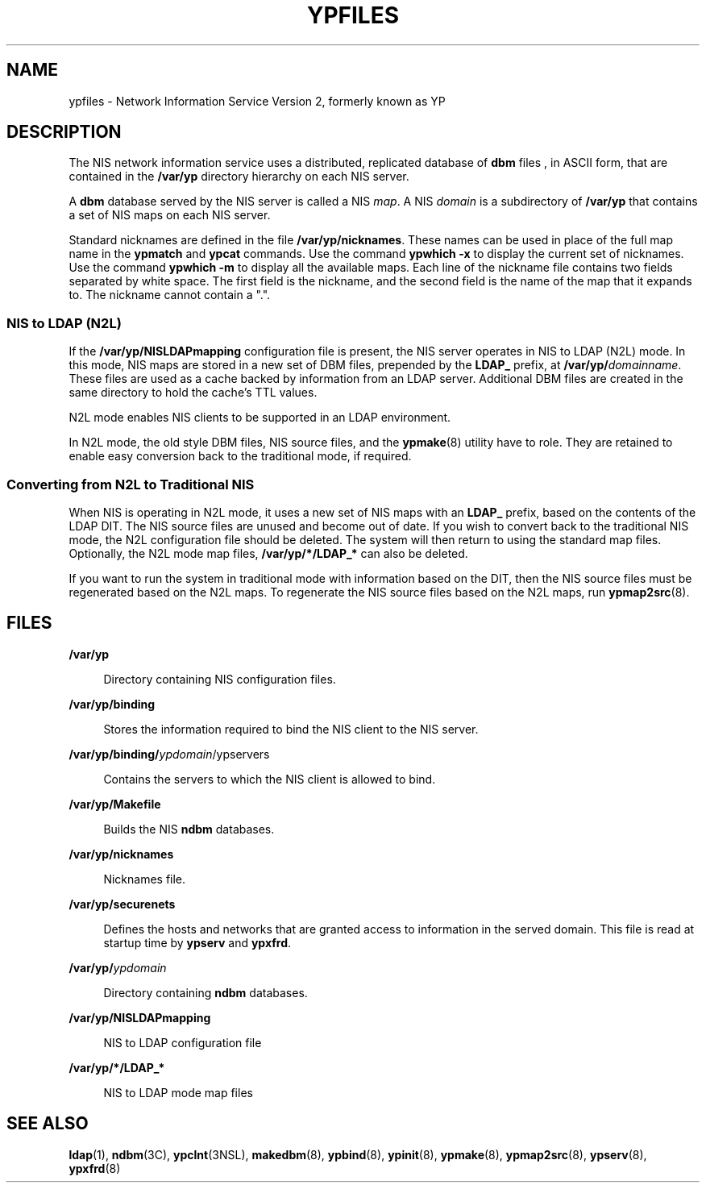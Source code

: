 '\" te
.\" Copyright (c) 2003, Sun Microsystems, Inc. All Rights Reserved.
.\" Copyright 1989 AT&T
.\" The contents of this file are subject to the terms of the Common Development and Distribution License (the "License").  You may not use this file except in compliance with the License.
.\" You can obtain a copy of the license at usr/src/OPENSOLARIS.LICENSE or http://www.opensolaris.org/os/licensing.  See the License for the specific language governing permissions and limitations under the License.
.\" When distributing Covered Code, include this CDDL HEADER in each file and include the License file at usr/src/OPENSOLARIS.LICENSE.  If applicable, add the following below this CDDL HEADER, with the fields enclosed by brackets "[]" replaced with your own identifying information: Portions Copyright [yyyy] [name of copyright owner]
.TH YPFILES 5 "Feb 25, 2017"
.SH NAME
ypfiles \- Network Information Service Version 2, formerly known as YP
.SH DESCRIPTION
.LP
The NIS network information service uses a distributed, replicated database of
\fBdbm\fR files , in ASCII form, that are contained in the \fB/var/yp\fR
directory hierarchy on each NIS server.
.sp
.LP
A \fBdbm\fR database served by the NIS server is called a NIS \fImap\fR. A NIS
\fIdomain\fR is a subdirectory of \fB/var/yp\fR that contains a set of NIS maps
on each NIS server.
.sp
.LP
Standard nicknames are defined in the file \fB/var/yp/nicknames\fR. These names
can be used in place of the full map name in the \fBypmatch\fR and \fBypcat\fR
commands. Use the command \fBypwhich\fR \fB-x\fR to display the current set of
nicknames. Use the command \fBypwhich\fR \fB-m\fR to display all the available
maps. Each line of the nickname file contains two fields separated by white
space. The first field is the nickname, and the second field is the name of the
map that it expands to. The nickname cannot contain a ".".
.SS "NIS to LDAP (N2L)"
.LP
If the \fB/var/yp/NISLDAPmapping\fR configuration file is present, the NIS
server operates in NIS to LDAP (N2L) mode. In this mode, NIS maps are stored in
a new set of DBM files, prepended by the \fBLDAP_\fR prefix, at
\fB/var/yp/\fIdomainname\fR\fR. These files are used as a cache backed by
information from an LDAP server. Additional DBM files are created in the same
directory to hold the cache's TTL values.
.sp
.LP
N2L mode enables NIS clients to be supported in an LDAP environment.
.sp
.LP
In N2L mode, the old style DBM files, NIS source files, and the
\fBypmake\fR(8) utility have to role. They are retained to enable easy
conversion back to the traditional mode, if required.
.SS "Converting from N2L to Traditional NIS"
.LP
When NIS is operating in N2L mode, it uses a new set of NIS maps with an
\fBLDAP_\fR prefix, based on the contents of the LDAP DIT. The NIS source files
are unused and become out of date. If you wish to convert back to the
traditional NIS mode, the N2L configuration file should be deleted. The system
will then return to using the standard map files. Optionally, the N2L mode map
files, \fB/var/yp/*/LDAP_*\fR can also be deleted.
.sp
.LP
If you want to run the system in traditional mode with information based on the
DIT, then the NIS source files must be regenerated based on the N2L maps. To
regenerate the NIS source files based on the N2L maps, run \fBypmap2src\fR(8).
.SH FILES
.ne 2
.na
\fB\fB/var/yp\fR\fR
.ad
.sp .6
.RS 4n
Directory containing NIS configuration files.
.RE

.sp
.ne 2
.na
\fB\fB/var/yp/binding\fR\fR
.ad
.sp .6
.RS 4n
Stores the information required to bind the NIS client to the NIS server.
.RE

.sp
.ne 2
.na
\fB\fB/var/yp/binding/\fIypdomain\fR/ypservers\fR\fR
.ad
.sp .6
.RS 4n
Contains the servers to which the NIS client is allowed to bind.
.RE

.sp
.ne 2
.na
\fB\fB/var/yp/Makefile\fR\fR
.ad
.sp .6
.RS 4n
Builds the NIS \fBndbm\fR databases.
.RE

.sp
.ne 2
.na
\fB\fB/var/yp/nicknames\fR\fR
.ad
.sp .6
.RS 4n
Nicknames file.
.RE

.sp
.ne 2
.na
\fB\fB/var/yp/securenets\fR\fR
.ad
.sp .6
.RS 4n
Defines the hosts and networks that are granted access to information in the
served domain. This file is read at startup time by \fBypserv\fR and
\fBypxfrd\fR.
.RE

.sp
.ne 2
.na
\fB\fB/var/yp/\fIypdomain\fR\fR\fR
.ad
.sp .6
.RS 4n
Directory containing \fBndbm\fR databases.
.RE

.sp
.ne 2
.na
\fB\fB/var/yp/NISLDAPmapping\fR\fR
.ad
.sp .6
.RS 4n
NIS to LDAP configuration file
.RE

.sp
.ne 2
.na
\fB\fB/var/yp/*/LDAP_*\fR\fR
.ad
.sp .6
.RS 4n
NIS to LDAP mode map files
.RE

.SH SEE ALSO
.LP
.BR ldap (1),
.BR ndbm (3C),
.BR ypclnt (3NSL),
.BR makedbm (8),
.BR ypbind (8),
.BR ypinit (8),
.BR ypmake (8),
.BR ypmap2src (8),
.BR ypserv (8),
.BR ypxfrd (8)
